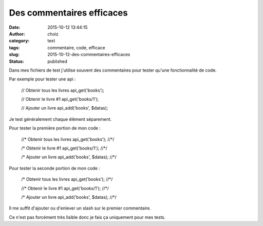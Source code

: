 Des commentaires efficaces
##########################
:date: 2015-10-12 13:44:15
:author: choiz
:category: text
:tags: commentaire, code, efficace
:slug: 2015-10-12-des-commentaires-efficaces
:status: published

Dans mes fichiers de test j'utilise souvent des commentaires pour tester qu'une fonctionnalité de code.

Par exemple pour tester une api :

    // Obtenir tous les livres
    api_get('books');

    // Obtenir le livre #1
    api_get('books/1');

    // Ajouter un livre
    api_add('books', $datas);

Je test généralement chaque élément séparement.

Pour tester la première portion de mon code :

    //* Obtenir tous les livres
    api_get('books');
    //*/

    /* Obtenir le livre #1
    api_get('books/1');
    //*/

    /* Ajouter un livre
    api_add('books', $datas);
    //*/

Pour tester la seconde portion de mon code :

    /* Obtenir tous les livres
    api_get('books');
    //*/

    //* Obtenir le livre #1
    api_get('books/1');
    //*/

    /* Ajouter un livre
    api_add('books', $datas);
    //*/

Il me suffit d'ajouter ou d'enlever un slash sur le premier commentaire.

Ce n'est pas forcément très lisible donc je fais ça uniquement pour mes tests.
